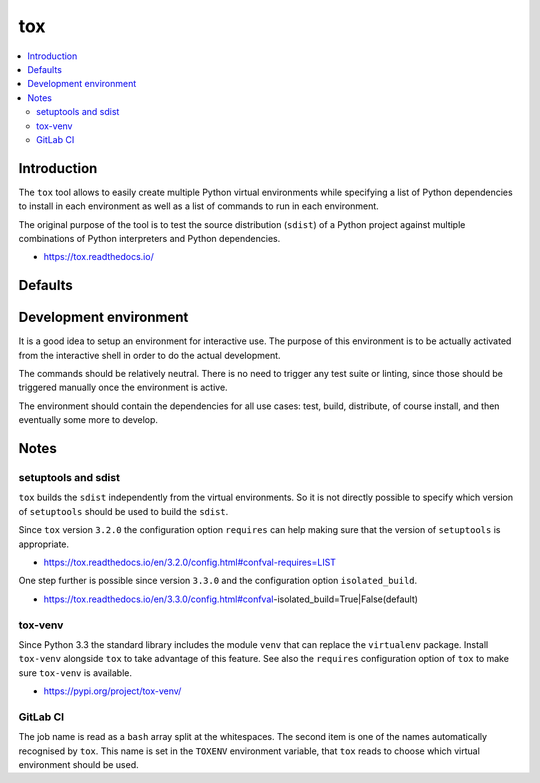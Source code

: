 ..


***
tox
***

.. contents::
    :backlinks: none
    :local:


Introduction
============

The ``tox`` tool allows to easily create multiple Python virtual environments
while specifying a list of Python dependencies to install in each environment
as well as a list of commands to run in each environment.

The original purpose of the tool is to test the source distribution (``sdist``)
of a Python project against multiple combinations of Python interpreters and
Python dependencies.

* https://tox.readthedocs.io/


Defaults
========

.. code-block:: ini
    :caption: tox.ini
    
    # ...
    [testenv]
    basepython = python3
    commands =
        python setup.py check test
    deps =
        -rrequirements/test.txt
    # ...


Development environment
=======================

It is a good idea to setup an environment for interactive use. The purpose of
this environment is to be actually activated from the interactive shell in
order to do the actual development.

The commands should be relatively neutral. There is no need to trigger any test
suite or linting, since those should be triggered manually once the environment
is active.

The environment should contain the dependencies for all use cases: test, build,
distribute, of course install, and then eventually some more to develop.

.. code-block:: ini
    :caption: tox.ini

    # ...
    [testenv:develop]
    commands =
        python setup.py check
    deps =
        -rrequirements/develop.txt
    usedevelop = True
    # ...


Notes
=====

setuptools and sdist
--------------------

``tox`` builds the ``sdist`` independently from the virtual environments. So it
is not directly possible to specify which version of ``setuptools`` should be
used to build the ``sdist``.

Since ``tox`` version ``3.2.0`` the configuration option ``requires`` can help
making sure that the version of ``setuptools`` is appropriate.

* https://tox.readthedocs.io/en/3.2.0/config.html#confval-requires=LIST


One step further is possible since version ``3.3.0`` and the configuration
option ``isolated_build``.

* https://tox.readthedocs.io/en/3.3.0/config.html#confval-isolated_build=True|False(default)


tox-venv
--------

Since Python 3.3 the standard library includes the module ``venv`` that can
replace the ``virtualenv`` package. Install ``tox-venv`` alongside ``tox`` to
take advantage of this feature. See also the ``requires`` configuration option
of ``tox`` to make sure ``tox-venv`` is available.

* https://pypi.org/project/tox-venv/

.. code-block:: ini
    :caption: tox.ini

    [tox]
    requires =
        tox-venv


GitLab CI
---------

.. code-block:: yaml
    :caption: .gitlab-ci.yml

    '.test_common': &job_test_common
      script:
        - 'JOB_NAME=( ${CI_JOB_NAME} )'
        - 'export TOXENV="${JOB_NAME[1]}"'
        - 'pip install tox'
        - 'tox'

    'test py35':
      <<: *job_test_common
      image: 'python:3.5'

    'test py36':
      <<: *job_test_common
      image: 'python:3.6'


The job name is read as a ``bash`` array split at the whitespaces. The second
item is one of the names automatically recognised by ``tox``. This name is set
in the ``TOXENV`` environment variable, that ``tox`` reads to choose which
virtual environment should be used.


.. EOF
